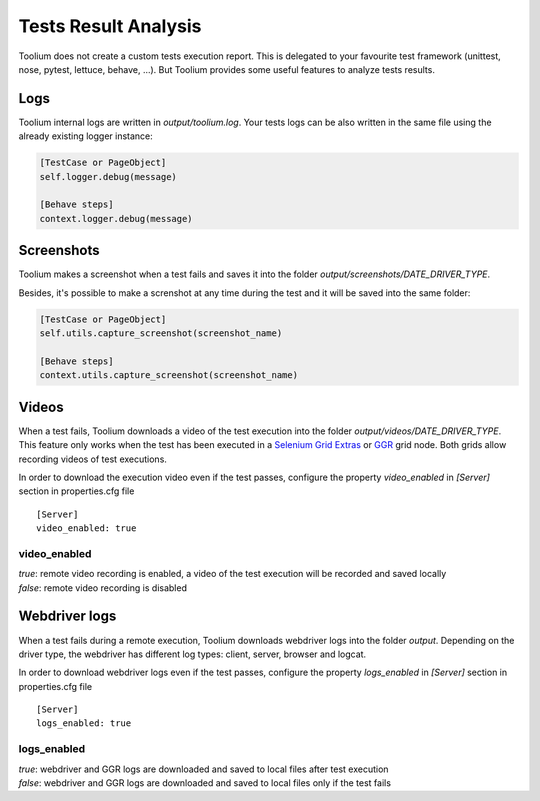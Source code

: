 .. _tests_result_analysis:

Tests Result Analysis
=====================

Toolium does not create a custom tests execution report. This is delegated to your favourite test framework (unittest,
nose, pytest, lettuce, behave, ...). But Toolium provides some useful features to analyze tests results.

Logs
----

Toolium internal logs are written in *output/toolium.log*. Your tests logs can be also written in the same file using the
already existing logger instance:

.. code-block:: python

    [TestCase or PageObject]
    self.logger.debug(message)

    [Behave steps]
    context.logger.debug(message)

Screenshots
-----------

Toolium makes a screenshot when a test fails and saves it into the folder *output/screenshots/DATE_DRIVER_TYPE*.

Besides, it's possible to make a screnshot at any time during the test and it will be saved into the same folder:

.. code-block:: python

    [TestCase or PageObject]
    self.utils.capture_screenshot(screenshot_name)

    [Behave steps]
    context.utils.capture_screenshot(screenshot_name)

Videos
------

When a test fails, Toolium downloads a video of the test execution into the folder *output/videos/DATE_DRIVER_TYPE*.
This feature only works when the test has been executed in a
`Selenium Grid Extras <https://github.com/groupon/Selenium-Grid-Extras>`_ or `GGR <https://github.com/aerokube/ggr>`_
grid node. Both grids allow recording videos of test executions.

In order to download the execution video even if the test passes, configure the property *video_enabled* in *[Server]*
section in properties.cfg file ::

    [Server]
    video_enabled: true

video_enabled
~~~~~~~~~~~~~
| *true*: remote video recording is enabled, a video of the test execution will be recorded and saved locally
| *false*: remote video recording is disabled


Webdriver logs
--------------

When a test fails during a remote execution, Toolium downloads webdriver logs into the folder *output*. Depending on
the driver type, the webdriver has different log types: client, server, browser and logcat.

In order to download webdriver logs even if the test passes, configure the property *logs_enabled* in *[Server]* section in
properties.cfg file ::

    [Server]
    logs_enabled: true

logs_enabled
~~~~~~~~~~~~
| *true*: webdriver and GGR logs are downloaded and saved to local files after test execution
| *false*: webdriver and GGR logs are downloaded and saved to local files only if the test fails
